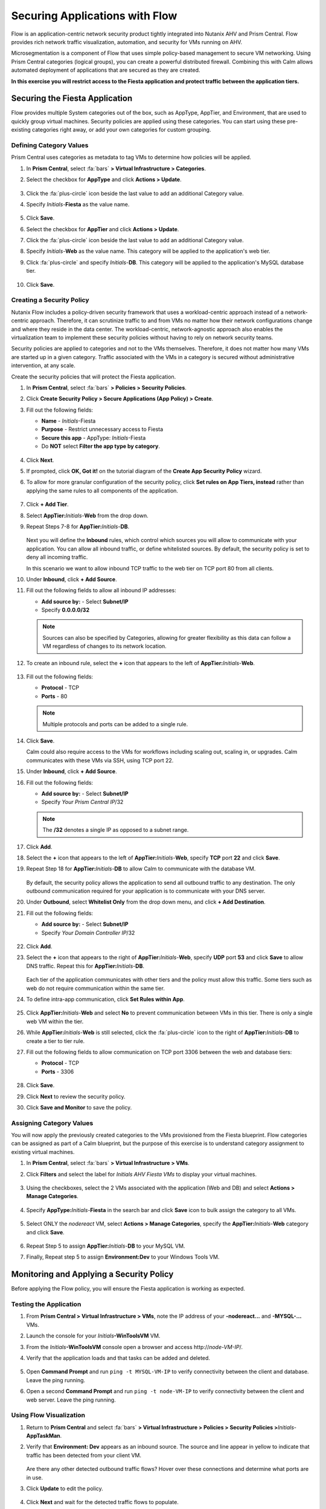 .. _pcflow_secure_fiesta:

-------------------------------
Securing Applications with Flow
-------------------------------

Flow is an application-centric network security product tightly integrated into Nutanix AHV and Prism Central. Flow provides rich network traffic visualization, automation, and security for VMs running on AHV.

Microsegmentation is a component of Flow that uses simple policy-based management to secure VM networking. Using Prism Central categories (logical groups), you can create a powerful distributed firewall. Combining this with Calm allows automated deployment of applications that are secured as they are created.

**In this exercise you will restrict access to the Fiesta application and protect traffic between the application tiers.**

Securing the Fiesta Application
+++++++++++++++++++++++

Flow provides multiple System categories out of the box, such as AppType, AppTier, and Environment, that are used to quickly group virtual machines. Security policies are applied using these categories. You can start using these pre-existing categories right away, or add your own categories for custom grouping.

Defining Category Values
........................

Prism Central uses categories as metadata to tag VMs to determine how policies will be applied.

#. In **Prism Central**, select :fa:`bars` **> Virtual Infrastructure > Categories**.

#. Select the checkbox for **AppType** and click **Actions > Update**.

   .. figure:: images/12.png

#. Click the :fa:`plus-circle` icon beside the last value to add an additional Category value.

#. Specify *Initials*-**Fiesta**  as the value name.

   .. figure:: images/13.png

#. Click **Save**.

#. Select the checkbox for **AppTier** and click **Actions > Update**.

#. Click the :fa:`plus-circle` icon beside the last value to add an additional Category value.

#. Specify *Initials*-**Web**  as the value name. This category will be applied to the application's web tier.

#. Click :fa:`plus-circle` and specify *Initials*-**DB**. This category will be applied to the application's MySQL database tier.

   .. figure:: images/14.png

#. Click **Save**.

Creating a Security Policy
..........................

Nutanix Flow includes a policy-driven security framework that uses a workload-centric approach instead of a network-centric approach. Therefore, it can scrutinize traffic to and from VMs no matter how their network configurations change and where they reside in the data center. The workload-centric, network-agnostic approach also enables the virtualization team to implement these security policies without having to rely on network security teams.

Security policies are applied to categories and not to the VMs themselves. Therefore, it does not matter how many VMs are started up in a given category. Traffic associated with the VMs in a category is secured without administrative intervention, at any scale.

Create the security policies that will protect the Fiesta application.

#. In **Prism Central**, select :fa:`bars` **> Policies > Security Policies**.

#. Click **Create Security Policy > Secure Applications (App Policy) > Create**.

#. Fill out the following fields:

   - **Name** - *Initials*-Fiesta
   - **Purpose** - Restrict unnecessary access to Fiesta
   - **Secure this app** - AppType: *Initials*-Fiesta
   - Do **NOT** select **Filter the app type by category**.

   .. figure:: images/18.png

#. Click **Next**.

#. If prompted, click **OK, Got it!** on the tutorial diagram of the **Create App Security Policy** wizard.

#. To allow for more granular configuration of the security policy, click **Set rules on App Tiers, instead** rather than applying the same rules to all components of the application.

   .. figure:: images/19.png

#. Click **+ Add Tier**.

#. Select **AppTier:**\ *Initials*-**Web** from the drop down.

#. Repeat Steps 7-8 for **AppTier:**\ *Initials*-**DB**.

   .. figure:: images/20.png

   Next you will define the **Inbound** rules, which control which sources you will allow to communicate with your application. You can allow all inbound traffic, or define whitelisted sources. By default, the security policy is set to deny all incoming traffic.

   In this scenario we want to allow inbound TCP traffic to the web tier on TCP port 80 from all clients.

#. Under **Inbound**, click **+ Add Source**.

#. Fill out the following fields to allow all inbound IP addresses:

   - **Add source by:** - Select **Subnet/IP**
   - Specify **0.0.0.0/32**

   .. note::

     Sources can also be specified by Categories, allowing for greater flexibility as this data can follow a VM regardless of changes to its network location.

#. To create an inbound rule, select the **+** icon that appears to the left of **AppTier:**\ *Initials*-**Web**.

   .. figure:: images/21.png

#. Fill out the following fields:

   - **Protocol** - TCP
   - **Ports** - 80

   .. figure:: images/22.png

   .. note::

     Multiple protocols and ports can be added to a single rule.

#. Click **Save**.

   Calm could also require access to the VMs for workflows including scaling out, scaling in, or upgrades. Calm communicates with these VMs via SSH, using TCP port 22.

#. Under **Inbound**, click **+ Add Source**.

#. Fill out the following fields:

   - **Add source by:** - Select **Subnet/IP**
   - Specify *Your Prism Central IP*\ /32

   .. note::

     The **/32** denotes a single IP as opposed to a subnet range.

   .. figure:: images/23.png

#. Click **Add**.

#. Select the **+** icon that appears to the left of **AppTier:**\ *Initials*-**Web**, specify **TCP** port **22** and click **Save**.

#. Repeat Step 18 for **AppTier:**\ *Initials*-**DB** to allow Calm to communicate with the database VM.

   .. figure:: images/24.png

   By default, the security policy allows the application to send all outbound traffic to any destination. The only outbound communication required for your application is to communicate with your DNS server.

#. Under **Outbound**, select **Whitelist Only** from the drop down menu, and click **+ Add Destination**.

#. Fill out the following fields:

   - **Add source by:** - Select **Subnet/IP**
   - Specify *Your Domain Controller IP*\ /32

   .. figure:: images/25.png

#. Click **Add**.

#. Select the **+** icon that appears to the right of **AppTier:**\ *Initials*-**Web**, specify **UDP** port **53** and click **Save** to allow DNS traffic. Repeat this for **AppTier:**\ *Initials*-**DB**.

   .. figure:: images/26.png

   Each tier of the application communicates with other tiers and the policy must allow this traffic. Some tiers such as web do not require communication within the same tier.

#. To define intra-app communication, click **Set Rules within App**.

   .. figure:: images/27.png

#. Click **AppTier:**\ *Initials*-**Web** and select **No** to prevent communication between VMs in this tier. There is only a single web VM within the tier.

#. While **AppTier:**\ *Initials*-**Web** is still selected, click the :fa:`plus-circle` icon to the right of **AppTier:**\ *Initials*-**DB** to create a tier to tier rule.

#. Fill out the following fields to allow communication on TCP port 3306 between the web and database tiers:

   - **Protocol** - TCP
   - **Ports** - 3306

   .. figure:: images/28.png

#. Click **Save**.

#. Click **Next** to review the security policy.

#. Click **Save and Monitor** to save the policy.

Assigning Category Values
.........................

You will now apply the previously created categories to the VMs provisioned from the Fiesta blueprint. Flow categories can be assigned as part of a Calm blueprint, but the purpose of this exercise is to understand category assignment to existing virtual machines.

#. In **Prism Central**, select :fa:`bars` **> Virtual Infrastructure > VMs**.

#. Click **Filters** and select the label for *Initials AHV Fiesta VMs* to display your virtual machines.

   .. figure:: images/15.png

#. Using the checkboxes, select the 2 VMs associated with the application (Web and DB) and select **Actions > Manage Categories**.

   .. figure:: images/16.png

#. Specify **AppType:**\ *Initials*-**Fiesta** in the search bar and click **Save** icon to bulk assign the category to all VMs.

   .. figure:: images/16a.png

#. Select ONLY the *nodereact* VM, select **Actions > Manage Categories**, specify the **AppTier:**\ *Initials*-**Web** category and click **Save**.

   .. figure:: images/17.png

#. Repeat Step 5 to assign **AppTier:**\ *Initials*-**DB** to your MySQL VM.

#. Finally, Repeat step 5 to assign **Environment:Dev** to your Windows Tools VM.

Monitoring and Applying a Security Policy
+++++++++++++++++++++++++++++++++++++++++

Before applying the Flow policy, you will ensure the Fiesta application is working as expected.

Testing the Application
.......................

#. From **Prism Central > Virtual Infrastructure > VMs**, note the IP address of your **-nodereact...** and **-MYSQL-...** VMs.

#. Launch the console for your *Initials*\ **-WinToolsVM** VM.

#. From the *Initials*\ **-WinToolsVM** console open a browser and access \http://*node-VM-IP*/.

#. Verify that the application loads and that tasks can be added and deleted.

   .. figure:: images/30.png

#. Open **Command Prompt** and run ``ping -t MYSQL-VM-IP`` to verify connectivity between the client and database. Leave the ping running.

#. Open a second **Command Prompt** and run ``ping -t node-VM-IP`` to verify connectivity between the client and web server. Leave the ping running.

   .. figure:: images/31.png

Using Flow Visualization
........................

#. Return to **Prism Central** and select :fa:`bars` **> Virtual Infrastructure > Policies > Security Policies >**\ *Initials*-**AppTaskMan**.

#. Verify that **Environment: Dev** appears as an inbound source. The source and line appear in yellow to indicate that traffic has been detected from your client VM.

   .. figure:: images/32.png

   Are there any other detected outbound traffic flows? Hover over these connections and determine what ports are in use.

#. Click **Update** to edit the policy.

   .. figure:: images/34.png

#. Click **Next** and wait for the detected traffic flows to populate.

#. Mouse over the **Environment: Dev** source that connects to **AppTier:**\ *Initials*-**Web** and click the :fa:`check` icon that appears.

   .. figure:: images/35.png

#. Click **OK** to complete adding the rule.

   The **Environment: Dev** source should now turn blue, indicating that it is part of the policy. Mouse over the flow line and verify that both ICMP (ping traffic) and TCP port 80 appear.

#. Click **Next > Save and Monitor** to update the policy.

Applying Flow Policies
......................

In order to enforce the policy you have defined, the policy must be applied.

#. Select *Initials*-**Fiesta**  and click **Actions > Apply**.

   .. figure:: images/36.png

#. Type **APPLY** in the confirmation dialogue and click **OK** to begin blocking traffic.

#. Return to the *Initials*\ **-WinToolsVm** console.

   What happens to the continuous ping traffic from the Windows client to the database server? Is this traffic blocked?

#. Verify that the Windows Client VM can still access the Fiesta application using the web browser and the web server IP address.

   Can you still add new products under **Products** and update product quantities under **Inventory**?

Takeaways
+++++++++

- Microsegmentation offers additional protection against malicious threats that originate from within the data center and spread laterally, from one machine to another.
- Categories created in Prism Central are available inside Calm blueprints.
- Security policies leverage the text based categories in Prism Central.
- Flow can restrict traffic on certain ports and protocols for VMs running on AHV.
- The policy is created in **Monitor** mode, meaning traffic is not blocked until the policy is applied. This is helpful to learn the connections and ensure no traffic is blocked unintentionally.
